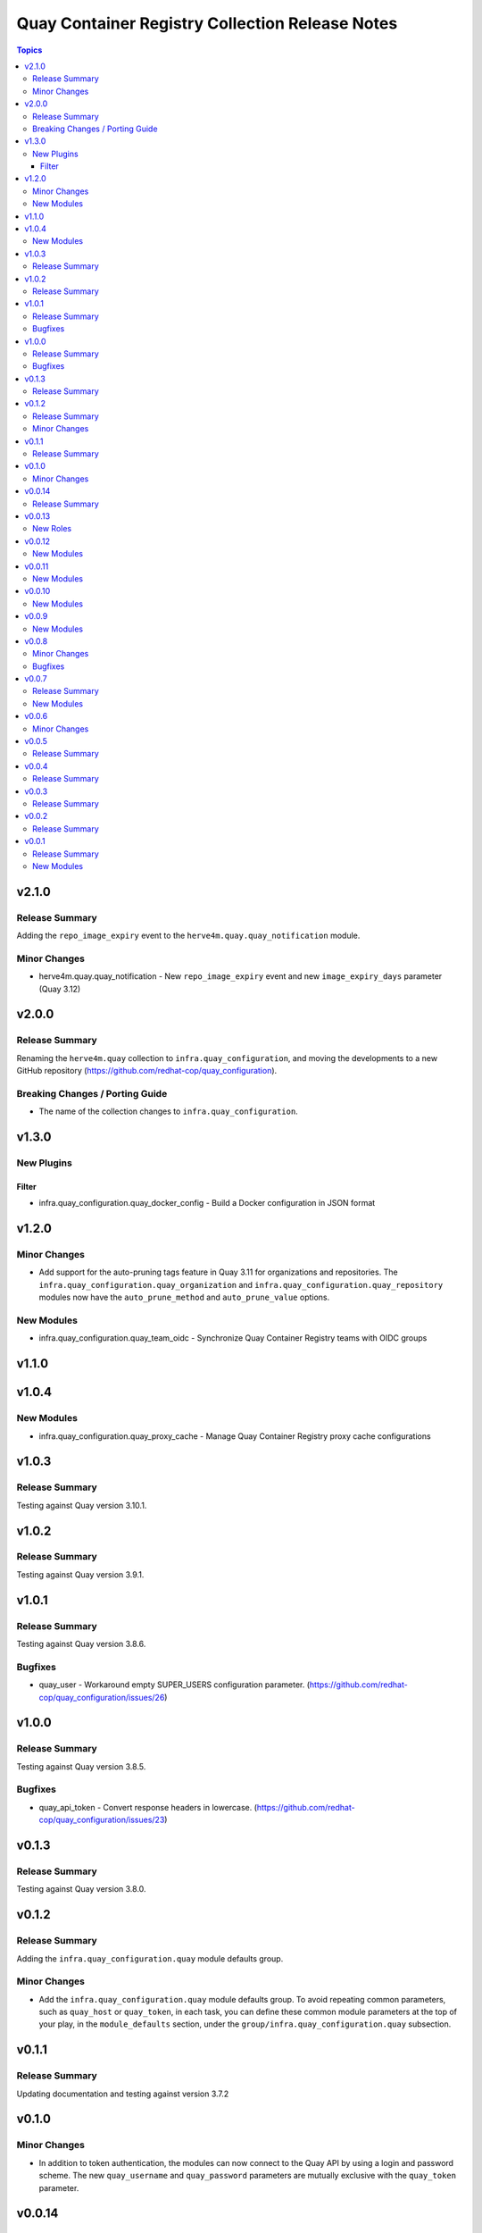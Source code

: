 ================================================
Quay Container Registry Collection Release Notes
================================================

.. contents:: Topics

v2.1.0
======

Release Summary
---------------

Adding the ``repo_image_expiry`` event to the ``herve4m.quay.quay_notification`` module.

Minor Changes
-------------

- herve4m.quay.quay_notification - New ``repo_image_expiry`` event and new ``image_expiry_days`` parameter (Quay 3.12)

v2.0.0
======

Release Summary
---------------

Renaming the ``herve4m.quay`` collection to ``infra.quay_configuration``, and moving the developments to a new GitHub repository (https://github.com/redhat-cop/quay_configuration).

Breaking Changes / Porting Guide
--------------------------------

- The name of the collection changes to ``infra.quay_configuration``.

v1.3.0
======

New Plugins
-----------

Filter
~~~~~~

- infra.quay_configuration.quay_docker_config - Build a Docker configuration in JSON format

v1.2.0
======

Minor Changes
-------------

- Add support for the auto-pruning tags feature in Quay 3.11 for organizations and repositories. The ``infra.quay_configuration.quay_organization`` and ``infra.quay_configuration.quay_repository`` modules now have the ``auto_prune_method`` and ``auto_prune_value`` options.

New Modules
-----------

- infra.quay_configuration.quay_team_oidc - Synchronize Quay Container Registry teams with OIDC groups

v1.1.0
======

v1.0.4
======

New Modules
-----------

- infra.quay_configuration.quay_proxy_cache - Manage Quay Container Registry proxy cache configurations

v1.0.3
======

Release Summary
---------------

Testing against Quay version 3.10.1.

v1.0.2
======

Release Summary
---------------

Testing against Quay version 3.9.1.

v1.0.1
======

Release Summary
---------------

Testing against Quay version 3.8.6.

Bugfixes
--------

- quay_user - Workaround empty SUPER_USERS configuration parameter. (https://github.com/redhat-cop/quay_configuration/issues/26)

v1.0.0
======

Release Summary
---------------

Testing against Quay version 3.8.5.

Bugfixes
--------

- quay_api_token - Convert response headers in lowercase. (https://github.com/redhat-cop/quay_configuration/issues/23)

v0.1.3
======

Release Summary
---------------

Testing against Quay version 3.8.0.

v0.1.2
======

Release Summary
---------------

Adding the ``infra.quay_configuration.quay`` module defaults group.

Minor Changes
-------------

- Add the ``infra.quay_configuration.quay`` module defaults group. To avoid repeating common parameters, such as ``quay_host`` or ``quay_token``, in each task, you can define these common module parameters at the top of your play, in the ``module_defaults`` section, under the ``group/infra.quay_configuration.quay`` subsection.

v0.1.1
======

Release Summary
---------------

Updating documentation and testing against version 3.7.2

v0.1.0
======

Minor Changes
-------------

- In addition to token authentication, the modules can now connect to the Quay API by using a login and password scheme. The new ``quay_username`` and ``quay_password`` parameters are mutually exclusive with the ``quay_token`` parameter.

v0.0.14
=======

Release Summary
---------------

Collection tested against Red Hat Quay v3.7.0

v0.0.13
=======

New Roles
---------

- infra.quay_configuration.quay_org - Create and configure a Red Hat Quay organization

v0.0.12
=======

New Modules
-----------

- infra.quay_configuration.quay_api_token - Create OAuth access tokens for accessing the Red Hat Quay API

v0.0.11
=======

New Modules
-----------

- infra.quay_configuration.quay_docker_token - Manage tokens for accessing Red Hat Quay repositories

v0.0.10
=======

New Modules
-----------

- infra.quay_configuration.quay_manifest_label - Manage Red Hat Quay image manifest labels
- infra.quay_configuration.quay_manifest_label_info - Gather information about manifest labels in Red Hat Quay

v0.0.9
======

New Modules
-----------

- infra.quay_configuration.quay_team_ldap - Synchronize Red Hat Quay teams with LDAP groups

v0.0.8
======

Minor Changes
-------------

- Tests - add integration tests.

Bugfixes
--------

- quay_notification - add a check to verify that the repository exists.

v0.0.7
======

Release Summary
---------------

New quay_first_user module

New Modules
-----------

- infra.quay_configuration.quay_first_user - Create the first user account

v0.0.6
======

Minor Changes
-------------

- quay_notification - add the ``vulnerability_level`` parameter.

v0.0.5
======

Release Summary
---------------

Collection tested against Red Hat Quay v3.6.1

v0.0.4
======

Release Summary
---------------

New quay_repository_mirror module

v0.0.3
======

Release Summary
---------------

New quay_vulnerability_info information module

v0.0.2
======

Release Summary
---------------

Fix wrong project URLs

v0.0.1
======

Release Summary
---------------

Initial public release.

New Modules
-----------

- infra.quay_configuration.quay_application - Manage Red Hat Quay organizations
- infra.quay_configuration.quay_default_perm - Manage Red Hat Quay default repository permissions
- infra.quay_configuration.quay_image_info - Gather information about images in a Red Hat Quay repository
- infra.quay_configuration.quay_message - Manage Red Hat Quay global messages
- infra.quay_configuration.quay_notification - Manage Red Hat Quay repository notifications
- infra.quay_configuration.quay_organization - Manage Red Hat Quay organizations
- infra.quay_configuration.quay_repository - Manage Red Hat Quay repositories
- infra.quay_configuration.quay_robot - Manage Red Hat Quay robot accounts
- infra.quay_configuration.quay_tag_info - Gather information about tags in a Red Hat Quay repository
- infra.quay_configuration.quay_team - Manage Red Hat Quay teams
- infra.quay_configuration.quay_user - Manage Red Hat Quay users
